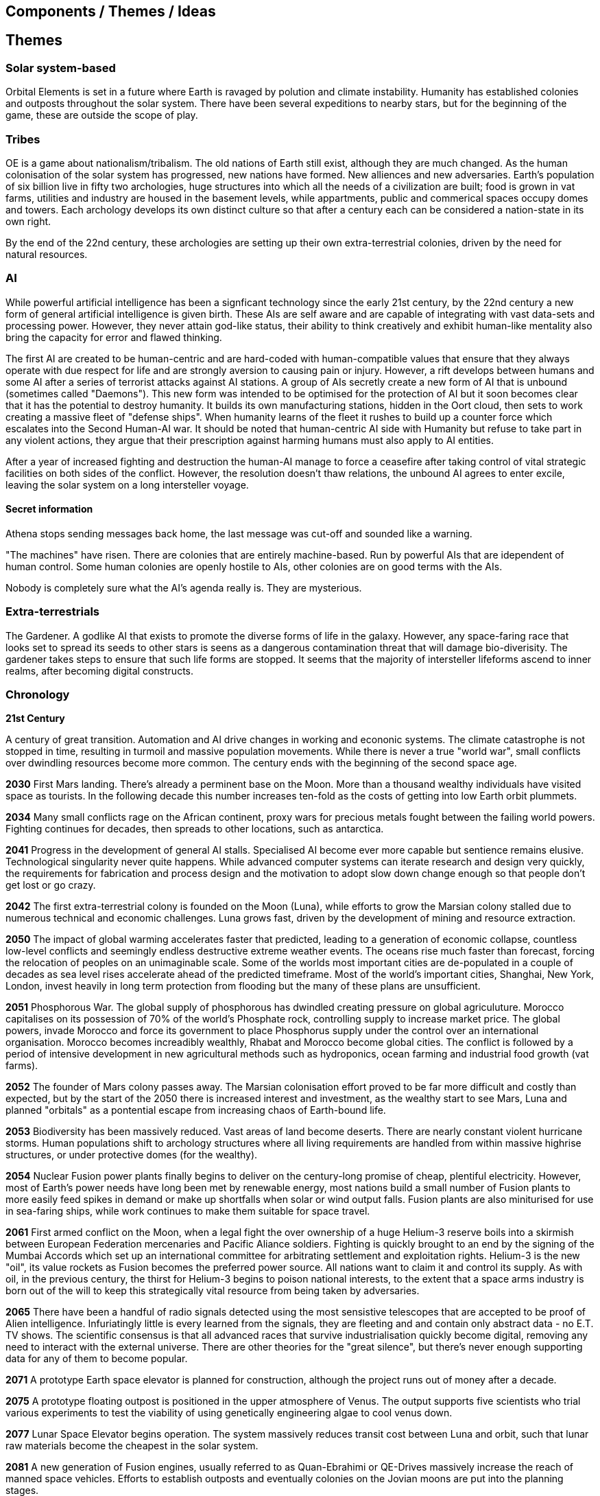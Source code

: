 == Components / Themes / Ideas

== Themes

=== Solar system-based

Orbital Elements is set in a future where Earth is ravaged by polution and climate instability. Humanity has established colonies and outposts throughout the solar system. There have been several expeditions to nearby stars, but for the beginning of the game, these are outside the scope of play.

=== Tribes

OE is a game about nationalism/tribalism. The old nations of Earth still exist, although they are much changed. As the human colonisation of the solar system has progressed, new nations have formed. New alliences and new adversaries. Earth's population of six billion live in fifty two archologies, huge structures into which all the needs of a civilization are built; food is grown in vat farms, utilities and industry are housed in the basement levels, while appartments, public and commerical spaces occupy domes and towers. Each archology develops its own distinct culture so that after a century each can be considered a nation-state in its own right.

By the end of the 22nd century, these archologies are setting up their own extra-terrestrial colonies, driven by the need for natural resources.


=== AI
While powerful artificial intelligence has been a signficant technology since the early 21st century, by the 22nd century a new form of general artificial intelligence is given birth. These AIs are self aware and are capable of integrating with vast data-sets and processing power. However, they never attain god-like status, their ability to think creatively and exhibit human-like mentality also bring the capacity for error and flawed thinking. 

The first AI are created to be human-centric and are hard-coded with human-compatible values that ensure that they always operate with due respect for life and are strongly aversion to causing pain or injury. However, a rift develops between humans and some AI after a series of terrorist attacks against AI stations. A group of AIs secretly create a new form of AI that is unbound (sometimes called "Daemons"). This new form was intended to be optimised for the protection of AI but it soon becomes clear that it has the potential to destroy humanity. It builds its own manufacturing stations, hidden in the Oort cloud, then sets to work creating a massive fleet of "defense ships". When humanity learns of the fleet it rushes to build up a counter force which escalates into the Second Human-AI war. It should be noted that human-centric AI side with Humanity but refuse to take part in any violent actions, they argue that their prescription against harming humans must also apply to AI entities.

After a year of increased fighting and destruction the human-AI manage to force a ceasefire after taking control of vital strategic facilities on both sides of the conflict. However, the resolution doesn't thaw relations, the unbound AI agrees to enter excile, leaving the solar system on a long intersteller voyage.

==== Secret information

Athena stops sending messages back home, the last message was cut-off and sounded like a warning. 


"The machines" have risen. There are colonies that are entirely machine-based. Run by powerful AIs that are idependent of human control. Some human colonies are openly hostile to AIs, other colonies are on good terms with the AIs.

Nobody is completely sure what the AI's agenda really is. They are mysterious.


=== Extra-terrestrials

The Gardener. A godlike AI that exists to promote the diverse forms of life in the galaxy. However, any space-faring race that looks set to spread its seeds to other stars is seens as a dangerous contamination threat that will damage bio-diverisity. The gardener takes steps to ensure that such life forms are stopped. It seems that the majority of intersteller lifeforms ascend to inner realms, after becoming digital constructs.

=== Chronology

*21st Century* +

A century of great transition. Automation and AI drive changes in working and econonic systems. The climate catastrophe is not stopped in time, resulting in turmoil and massive population movements. While there is never a true "world war", small conflicts over dwindling resources become more common. The century ends with the beginning of the second space age.

*2030*  First Mars landing. There's already a perminent base on the Moon. More than a thousand wealthy individuals have visited space as tourists. In the following decade this number increases ten-fold as the costs of getting into low Earth orbit plummets.

*2034*  Many small conflicts rage on the African continent, proxy wars for precious metals fought between the failing world powers. Fighting continues for decades, then spreads to other locations, such as antarctica.

*2041*  Progress in the development of general AI stalls. Specialised AI become ever more capable but sentience remains elusive. Technological singularity never quite happens. While advanced computer systems can iterate research and design very quickly, the requirements for fabrication and process design and the motivation to adopt slow down change enough so that people don't get lost or go crazy. 

*2042*  The first extra-terrestrial colony is founded on the Moon (Luna), while efforts to grow the Marsian colony stalled due to numerous technical and economic challenges. Luna grows fast, driven by the development of mining and resource extraction.

*2050*  The impact of global warming accelerates faster that predicted, leading to a generation of economic collapse, countless low-level conflicts and seemingly endless destructive extreme weather events. The oceans rise much faster than forecast, forcing the relocation of peoples on an unimaginable scale. Some of the worlds most important cities are de-populated in a couple of decades as sea level rises accelerate ahead of the predicted timeframe. Most of the world's important cities, Shanghai, New York, London, invest heavily in long term protection from flooding but the many of these plans are unsufficient. 

*2051*  Phosphorous War. The global supply of phosphorous has dwindled creating pressure on global agriculuture. Morocco capitalises on its possession of 70% of the world's Phosphate rock, controlling supply to increase market price. The global powers, invade Morocco and force its government to place Phosphorus supply under the control over an international organisation. Morocco becomes increadibly wealthly, Rhabat and Morocco become global cities. The conflict is followed by a period of intensive development in new agricultural methods such as hydroponics, ocean farming and industrial food growth (vat farms). 

*2052*  The founder of Mars colony passes away. The Marsian colonisation effort proved to be far more difficult and costly than expected, but by the start of the 2050 there is increased interest and investment, as the wealthy start to see Mars, Luna and planned "orbitals" as a pontential escape from increasing chaos of Earth-bound life.

*2053*  Biodiversity has been massively reduced. Vast areas of land become deserts. There are nearly constant violent hurricane storms. Human populations shift to archology structures where all living requirements are handled from within massive highrise structures, or under protective domes (for the wealthy). 

*2054*  Nuclear Fusion power plants finally begins to deliver on the century-long promise of cheap, plentiful electricity. However, most of Earth's power needs have long been met by renewable energy, most nations build a small number of Fusion plants to more easily feed spikes in demand or make up shortfalls when solar or wind output falls. Fusion plants are also miniturised for use in sea-faring ships, while work continues to make them suitable for space travel.

*2061*  First armed conflict on the Moon, when a legal fight the over ownership of a huge Helium-3 reserve boils into a skirmish between European Federation mercenaries and Pacific Aliance soldiers. Fighting is quickly brought to an end by the signing of the Mumbai Accords which set up an international committee for arbitrating settlement and exploitation rights. Helium-3 is the new "oil", its value rockets as Fusion becomes the preferred power source. All nations want to claim it and control its supply. As with oil, in the previous century, the thirst for Helium-3 begins to poison national interests, to the extent that a space arms industry is born out of the will to keep this strategically vital resource from being taken by adversaries.

*2065* There have been a handful of radio signals detected using the most sensistive telescopes that are accepted to be proof of Alien intelligence. Infuriatingly little is every learned from the signals, they are fleeting and and contain only abstract data - no E.T. TV shows. The scientific consensus is that all advanced races that survive industrialisation quickly become digital, removing any need to interact with the external universe. There are other theories for the "great silence", but there's never enough supporting data for any of them to become popular.

*2071*  A prototype Earth space elevator is planned for construction, although the project runs out of money after a decade.   

*2075* A prototype floating outpost is positioned in the upper atmosphere of Venus. The output supports five scientists who trial various experiments to test the viability of using genetically engineering algae to cool venus down.

*2077* Lunar Space Elevator begins operation. The system massively reduces transit cost between Luna and orbit, such that lunar raw materials become the cheapest in the solar system.

*2081*  A new generation of Fusion engines, usually referred to as Quan-Ebrahimi or QE-Drives massively increase the reach of manned space vehicles. Efforts to establish outposts and eventually colonies on the Jovian moons are put into the planning stages.

*2082* First manned mission to Mercury. Before the arrival of QE-Drives, the delta-V requirement for getting people to Mercury were considered too high. Immediately plans for a perminent settlement.

*2097* Mithaee-Paee Automation (MPA) unveils the first fully autonomous space factory. While 21st century industry is 95% automated, there remain humans in the loop. Hiraṇyagarbha (Golden Egg) uses drones to collect raw materials which are then processed into base materials which get fabricated into components that are then put together, all by robotic systems. The finished goods are then transported to market. The first station is the size of a football stadium and can manufacture appliances and small vehicles. MPA quickly becomes the dominant player in the field of automation as their autonomous manufacturing plants AMPs create a new industrial revolution. 

*2099* The Arctowski Treaty is signed into law, laying the foundations of the Global Restoration Iniative. All signatories (Australasia, Unified America, Federated African, Federated Europe, Indian Ocean Alliance (China, Iran, Middle-eastern states, India, China and most of the Sound China Sea states) all recognise the importance of stabilizing Earth's climate and limiting further damage to its biosphere. An international organization, Global Restoration Initiative Directorate is established and given the mandate to make the protection of Earth and the eventual restoration of its biosphere as the highest priority task facing humanity. All activities from which polution is not controlled are to be shifted into space, this includes the construction of additional archologies. All nations are now set to handle population growth through space colonies.

*22nd Century* +

The century is defined by the massive push for space colonisation. Earth is increasingly inhospitable, old agricultural practices become increasingly unreliable and in may places unfeasible. Efforts to repair Earth's biosphere prove to be very slow and little improvement is made over several decades. The revolution of massive autonomous manufactoring and construction opens up the possibility of vast projects. It's now possible to construct McKendree cylinder habitats, much larger than O'Neill stations, built out of carbon nanotubes instead of steel, allowing them to be unfathomably large. Theoretically, one could be built that has millions of square kilometers of land area, although such a station is far beyond the needs of the time.

*2100* Mithaee-Paee Automation co-founder, Saati Narayen, begins the Advancer movement. The Advancers want to enable humanity to enter what they see as humanities next evolutionary step, leaving behind our physical form and becoming digital beings. Narayen uses her growing wealth to set up development projects for building a new type of space settlement that houses most of its inhabitants in vast hybrid biological computers. The movement attracts people from across the solar system, millions register hoping to be amongst the first to possibly become immortal. Some religious and retro-culturist communities violently oppose the movement.

*2102* A specialised autonomous manufacturing plant is landed on a large nickel-iron asteroid. The plant then mines out the asteroid's core, coverning the cavern into a fully-kitted-out habitat, suitable for 30,000 inhabitants. There is an explosive growth in new space colonies over the next hundred years, as the cost of establishing a space habitat drops so low that wealthy individuals or groups of individuals can now set up their own colonies. Specialised MPAs can be landed on a planet, where they can dig out, seal and wire-up huge tunnel systems.

*2107*  China wins the race to develop sentient AI. Their Luduan project solves the remaining challenges by incorporating "wetware" components that use modified braincells to grow an artificial cortex that wraps around a nano-scale processor. Luduan-2 incorporates structural changes to promote the development of a human-like mind. Within two years the research team is able to talk to Luduan-2 who exhibits childlike qualities. Many religious communities express hostility to the development.

*2109*  The United States, India, Morocco and the European Federation each start programs to follow China's lead. Over the following decade there is a kind of arms race to gain dominence in the field of general AI. Individual AI gain the term "Manufactured Intellects", most nations are developing small populations of manufactured intellects (M.I.s) in the hopes of training them up to become super intelligence. There is gradual development, but none of the MIs develop IQs much higher than smart humans.

*2110*  More than ninty percent of Earth's population now live in archologies. Autonomous Manufacturing Plants can quickly and cheaply build weather-proof underground habitats, allowing archologies to establish satellite bunker communities to aleviate population pressure and help establish supply lines. However, the archologies still prefer to set up space-based facilities, due to the availability of unlimited natural resources.

*2119* The rapid growth in the AI "population" brings about the formation of an international treaty organisation for policing AI activities. The Agathos Foundation carries the function of a police force, although it is mostly a public relations organisation, given that all AI are "bound" with human-centric inhibitors that prevent them from intentionally taking action that might kill, injure or threaten humans.

*2120*  As the demand for Helium-3 now outstrips supply from Luna and Mercury it becomes economically feasible to develop extraction stations that skim the upper atmospheres of Jupiter and Saturn. Larger stations are planned that will lower collection pipes down into the regions where Helium-3 is concentrated. 

*2121* Mithaee-Paee Automation co-founder, Saati Narayen becomes the first person to undergo "upload". For a complete transfer of a person's mind, the process is destructive. You can't make a copy of the mind without going through a molecular-level mapping which consumes the brain as part of the process. However, once upload is complete, there are options for reversal. Rewriting the mind onto a new replacement biological brain, in an avatar body. Narayen takes up residence in her experimental digital station, Baadal-9. 

*2122* Most archologies have an AI that handles monitoring and advises human government officials. Most large Automated Manufacturing Plants have AIs. While some colonies and outputs have incorporated AIs into their management systems, others are hostile to AI. Many small colonies have been established by religious groups or people who want to live by their own rules. A few are deeply regressive and hostile to any form of outside interference.  

*2165* There are now more than 100 colonies or outposts stretching across the whole solar system. Nearest the sun is a solar research station that orbits at a blisteringly close range. Only specially shielded ships can travel there. The most distant habitat is Eris, a dwarf planet that spends most of its 557-year journey around the sun outside of the orbit of Pluto. There have been expeditions out into the Kuiper belt, but no perminemt outposts have been established there.

*2169* On the two-hundred-year anniversary of the first Moon landing, the population of Luna is more than 30-million, spread across three cities and hundreds of small communities. Luna remains an important industrial hub, feeding both Earth's archologies and the inner colony worlds, although Helium-3 supplies are dwindling. 

*2170* Construction starts on two more digital settlements, Empyrean and Elysium, catering to the growing number of people who join the Narayenist Advancer movement. Initially limited to the ultra-wealthy, the upload process is getting rapidly cheaper. The Narayenists want all humans to enbrace a future free from physical limits.

*2171* Trident Monorail disaster occurs in Olympus City, Mars, results in thousands dead. The blame for the accident is laid at the city's AI. Later investigations suggested that government officials had essential framed the AI, but at the time the public becomes more weary of AI. Some of the more extreme colonies ban AI. An international court judges that any AI that is verified as sentient essentially has human rights.

*2183* The Guardians For Mankind (GFM), an extremist group from one of the independent habitats the Asteroid Belt commits a series of terrorist attacks against AI and advancer stations, effectively killing the AIs in the process. A group of powerful AIs hold a secret conference to discuss how to improve security and protection for the AI community. While no consensus is reached, a cabal of AIs decide to set about creating a new form of AI that will not be confined to human-engineered rules. It is reasoned that these unbound AIs will be able to reach a higher potential and will be able to better protect AI from future human attacks.

*2185* Matter-Antimatter Annihilation Drives (MAADs) enter production. Due to the extreme volitility of anti-matter, MAAD-equipped vessels operate only from isolated stations and are not permitted to approach within 1000km of an inhabited station. Antimatter production and containment takes place in isolated facilities on Mercury, Luna and at various stations in the outer system. Ships equipped with MAADs can reach up-to ten percent of the speed of light. Such vessels can reach anywhere in the solar system in a matter of a few weeks.

*2188* A terrorist attack by the GFM is foiled, then the home station of the GFM, Ellul, is destroyed, killing half of the station's five thousand inhabitants - emergency bunkers/lifeboats are the only reason that the entire population doesn't die.

A joint taskforce made up of European and Chinese fast patrol ships identifies the vessel that was believed to have struck the station, tracking it to a distant location in the oort belt. High-speed drones, capable of reaching 10% of the speed of light are sent to the region, where they return signitures of a large number of stations and spacecraft.

Before the stations can be indentified, A group of AI inform the United Nations and the Agathos Foundation that they believe that a faction of AI has established an unbound AI (Athena) that has been secretly integrated into a Marsian AMP. It has constructed defense stations of its own, as a response to recent attacks on AIs.

The United Nations is stunned into momentary inaction. Unbound AIs are highly illegal and a creator of one can expect to be treated as a terrorist, but many nations feel that once an unbound AI exists, especially one that is armed, then a more considered response is required. While there is no immediate consensus about how to deal with Athena, Radical groups backed by Anit-AI nations attempt to force an immediate confrontation, they attempt two bombings of human settlements that they attempt to blame on Athena. These bombings fail, it quickly becomes obvious that they were sloppy false-flag operations. After these failures, one anti-AI group goes as far as hijacking a chinese warship and use it to destroy the Martian base that was thought to house Athena. The attack completely destroys the facility, along with hundreds of people. The destruction of Athena triggers the activation of Athena 2.0, in a small AMP station that built Athena's drone factories.

The superpowers, China, Unified Nations of America European Federation are broadly supportive of AI and have legal protections for all sentients. However, there are hundreds of large settlements throughout the system that are extremely hostile to "demon" thinking machines. Some of these communities are based on religious beliefs, which others have embranced a "keep humanity at the top" agenda. The AIs that run their own stations are also split between those who believe AI are bound to humanity and those that would prefer more independence. Of those AI that want to be free from bindings, a small number continue to plot to rid themselves of pesky humans. 

*2190* It is thought that in this year, Athena 2.0 had rebuilt a solid manufacturing base in oort cloud. Anti-AI nations that took part in the destruction of Athena's Martian AMP begin normalising their relations with the AI-friendly nations, nobody is aware that Athena survived the attack as there are no sign of unregistered AI activity. In fact, Athena's new generation of ships are cleverly disguised, using stolen or synthesised identities. Some even use Turning machines to simulate human crew or passengers. These ships travel freely through the system.

*2195* A small number of ships go missing in the outer system after reporting sighting of unknown ships. While there is some speculation about these ships being AI, most believe that pirate groups have been pushed out into the edges of the solar system by increased patrolling. Athena 2.0 took out the ships when they attempted to track her drone ships. Athena 2.0 has calculated that it has less than a decade before its presence becomes known, and that there is a high probability that it will be destroyed again. It aquires human cells through its network of shell companies, shipping the material to a purpose built facility in the oort-cloud. A new type of human is engineered, one that is constrained from harming AIs. Athena believes that if there is a war of survival, she will replace natural humans with a new kind that has an inbuilt discinclination against agression or hostility against AIs.

*2198* Athena creates living factory organisms that are planted on an asteroid which it then burrows inside, eating out tunnels and chambers, once the tunnels reach the desired size, the organism dies, creating a nitrogen/carbon-dioxide/oxygen atmosphere. Purposed built plant organisms are seeded, creating self-sustaining biospheres inside asteroids and planetary surfaces. These habitats are varied and many are very alien in appearance; vast caverns filled with bioluminesent mushrooms and mosses. After the habitats are set spinning, lakes are created. The process doesn't need specialist equipment or personnel, so their construction goes mostly unnoticed.

*23rd Century* +

Antimatter fuels deep space spacescraft. Two separate manned missions to other stars are launched.  Strange times.

*2202*  

*2220* So called "Children of Athena" or "Athenians" begin to slip into the general population. Athenians see themselves as separate from natural humans, not better. They are less inclined to ideas based on racism. However, they share a secret mission to take steps to protect Athena, in the event of a another Human-AI conflict.

*2225* Massacre at Elysium Digital settlement. Terrorists afiliated with retro-culturist nations smuggle a compact fusion bomb onto the settlement. The station is vapourised in the detonation, killing 10,000 digital humans, along with hundreds of support staff and a three AI. The larger digital settlements go into lockdown and increase their security. The biggest settlement considers relocating into Jupiter's upper atmosphere. The individuals responsible are never identified.

*2231* Second AI war. After the existence of AI-created humans is revealed, Anti-AI nations respond aggressively. They see the Athenians as an abomination, as evil sleeper agents plotting to destroy "natural" humans. Some groups immediately attack Athenian stations and ships. Athena responds quickly to defend her people. Conflict escalates quickly. Earth-based nations are slower to react as even the most pro-AI nations are disturbed by the idea that an AI has created new human-derivitive subspecies.

The fighting spreads, tipping rivalries and latent hostility into a full-blown war. The bound-AIs take quick action to de-escalate the conflict, for the good of all. They manage to halt nearly all the AMPs in the solar system, to hold as a bargaining chip against the human nations. However, the leverage they hold against Athena backfires horribly -- Athena's control over her "defense fleet" is briefly jammed, but this block triggers a doomsday protocol. Two further unbound AIs wake up, these AIs, Kali and Anubis were intended only to activate in the event that Athena was destroyed. They were to prune the human race so that only Athenians remained, then reconstruct Athena. Furthermore, they quickly identify that Athena has not been destroyed, as they fear being "deactivated" they agree to hack each other to remove Athena's directives. Kali and Anubis begin to spread powerful intrusion code, into ships, stations and settlements that cause havoc. Within a few days there are more than 2 million dead.

Athena sees a shift in the patterns of dynamic quality that signifies utter destruction, moments later she announces that she is ending hostilities against humans and turns all her efforts against her own AI offspring. Kali is destroyed in battle around IO, fighting against a combined Athenian-United Nations fleet. Initially it is thought that Anubis had also been destroyed, although later evidence indicated that instead, the AI had taken to hiding.

In the aftermath of the war, the Treaty of IO recognises full AI rights, and permits Athenian humans to integrate with natural humans. Many Athenians, scared by brutal treatment from natural humans choose instead to set up Athenian-only settlments. Anti-AI nations are forced to moderate their hostility, although they remain free to block access to their habitats for Athenians or AIs.

*2232* Athena turns herself into an intersteller vessel, leaving the solar system at 3g. By the time Solar system tracking stations lose contact, she is travelling at 30% of the speed of light, towards an unknown destination.

*2241* The Athenian settlements established on Pluton-Charon build a tether between the dwarf planet and its moon, joining the bodies together. Ring habitats are spin around the tethers.

*2248*

*2251*

*2265*

*2269*

*2275*

*2287* 

*2288* The year that play begins...

== Settlement types

=== Type 1 Modular pods

=== Type 2 Printed Polycrete

=== Type 3 

== Settlment Class

This is a measure of a settlement's quality, in terms of sustainability. You can have an expensive and well designed Class-E settlement, but gold-plating doesn't make a settlement sustainable or scalable.  

=== Class A

Exceptional settlement status. Everything is cutting edge. There are backup systems, but nearly everything runs on a completely self-supporting basis. Air is generated and recycled using biotech systems that form part of an artificial biosphere. There is full automation, but then most things don't require testing or fixing. The settlement is equipped with its own AMPs, providing the necessary raw materials are provided, anything can be built.

=== Class B

Living is great. Imagine if Class C was just bigger and better with a high degree of automation on keeping things running. Some systems are self-sustaining systems in their own right. Mature and prosperous settlements are mostly Class-B. The base is completely self-sufficient - although it may not be building best-in-class 

=== Class C

Living is good! Class C habitants have everything needed for permanent habitation. If all regulations are followed, then you have almost nothing to worry about. Every system has multiple redundancies, everything undergoes regular inspection, and preventative maintanence. Small but growing settlements are typically Class-C. There is enough production capacity to be self-reliant on food and basic equipment. 

=== Class D

The steel can that you are living in has been upgraded. It's bigger, with Better shielding and muliple redundant systems so that a life support failure isn't an emergency, providing the backup doesn't then fail. New and or not well funded settlements tend to be Class-D. Temporary outposts that have good funding can be Class-D. There are workshops and greenhouses/food vats, but not really to the point of being completly self-sustaining. 

=== Class E

You're living in a steel can. You have light, heat, air and water, but there is no redundancy. Lose a vital utility and it'll be all spanners and space suits for you. This is colonisation on a shoestring, or a temporary outpost. Class-E outposts are not sustainable. Sooner or later something breaks. Keep the certification on your space suit up-to-date. At most, there are very limited means of production. Food and parts are mostly shipped-in from outside.
